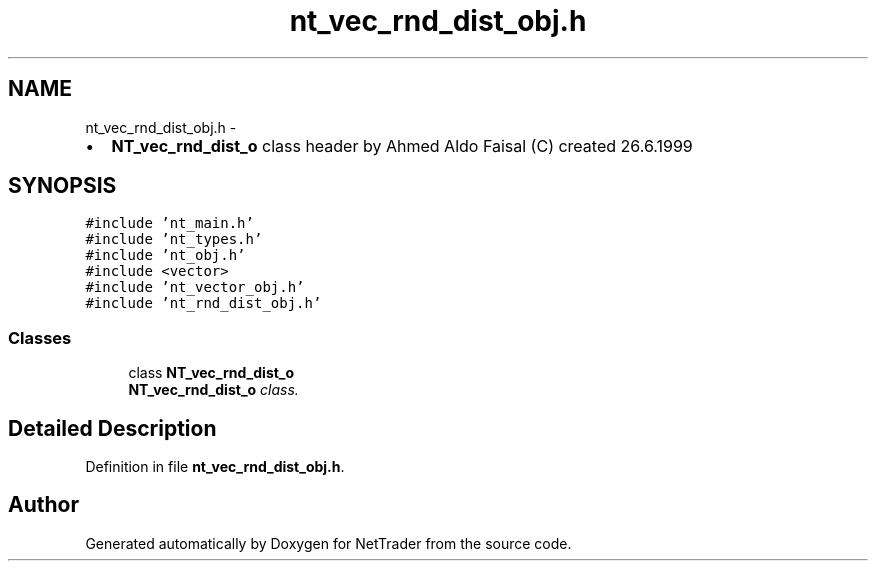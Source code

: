 .TH "nt_vec_rnd_dist_obj.h" 3 "Wed Nov 17 2010" "Version 0.5" "NetTrader" \" -*- nroff -*-
.ad l
.nh
.SH NAME
nt_vec_rnd_dist_obj.h \- 
.PP
.IP "\(bu" 2
\fBNT_vec_rnd_dist_o\fP class header by Ahmed Aldo Faisal (C) created 26.6.1999 
.PP
 

.SH SYNOPSIS
.br
.PP
\fC#include 'nt_main.h'\fP
.br
\fC#include 'nt_types.h'\fP
.br
\fC#include 'nt_obj.h'\fP
.br
\fC#include <vector>\fP
.br
\fC#include 'nt_vector_obj.h'\fP
.br
\fC#include 'nt_rnd_dist_obj.h'\fP
.br

.SS "Classes"

.in +1c
.ti -1c
.RI "class \fBNT_vec_rnd_dist_o\fP"
.br
.RI "\fI\fBNT_vec_rnd_dist_o\fP class. \fP"
.in -1c
.SH "Detailed Description"
.PP 

.PP
Definition in file \fBnt_vec_rnd_dist_obj.h\fP.
.SH "Author"
.PP 
Generated automatically by Doxygen for NetTrader from the source code.
